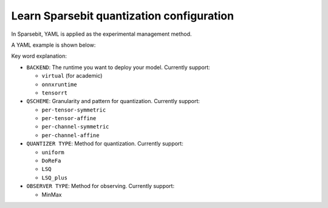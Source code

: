 Learn Sparsebit quantization configuration
==============================================================

In Sparsebit, YAML is applied as the experimental management method.

A YAML example is shown below:

.. code-block:: yaml 
    :linenos:

    
    BACKEND: virtual
    W: # Weight quantization options
        QSCHEME: per-channel-symmetric 
        QUANTIZER:
            TYPE: uniform # custom weight quantizer
            BIT: 8 # custom weight bit
        OBSERVER:
            TYPE: MINMAX # custom weight observer
    A: # Activation quantization options
        QSCHEME: per-tensor-affine # custom activation granularity and pattern
        QUANTIZER:
            TYPE: uniform # custom activation quantizer
            BIT: 8 # custom activation bit
        OBSERVER:
            TYPE: MINMAX # custom activation observer

Key word explanation:

- ``BACKEND``: The runtime you want to deploy your model. Currently support:

  - ``virtual`` (for academic)
  - ``onnxruntime``
  - ``tensorrt``

- ``QSCHEME``: Granularity and pattern for quantization. Currently support: 

  - ``per-tensor-symmetric``
  - ``per-tensor-affine``
  - ``per-channel-symmetric``
  - ``per-channel-affine``

- ``QUANTIZER TYPE``: Method for quantization. Currently support:

  - ``uniform``
  - ``DoReFa``
  - ``LSQ``
  - ``LSQ_plus``

- ``OBSERVER TYPE``: Method for observing. Currently support:

  - MinMax